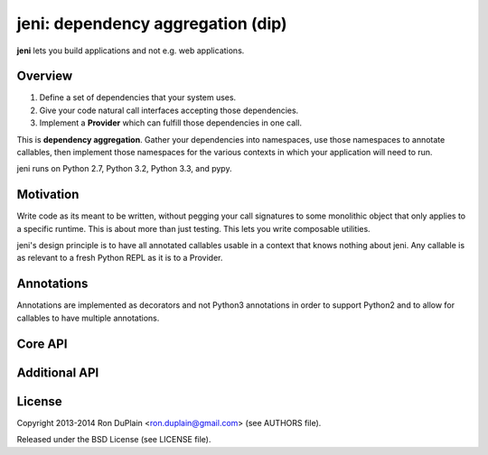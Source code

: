.. DO NOT EDIT THIS FILE. EDIT README.rst.in.

====================================
 jeni: dependency aggregation (dip)
====================================

**jeni** lets you build applications and not e.g. web applications.

Overview
========

1. Define a set of dependencies that your system uses.
2. Give your code natural call interfaces accepting those dependencies.
3. Implement a **Provider** which can fulfill those dependencies in one call.

This is **dependency aggregation**. Gather your dependencies into namespaces,
use those namespaces to annotate callables, then implement those namespaces for
the various contexts in which your application will need to run.

jeni runs on Python 2.7, Python 3.2, Python 3.3, and pypy.


Motivation
==========

Write code as its meant to be written, without pegging your call signatures to
some monolithic object that only applies to a specific runtime. This is about
more than just testing. This lets you write composable utilities.

jeni's design principle is to have all annotated callables usable in a context
that knows nothing about jeni. Any callable is as relevant to a fresh Python
REPL as it is to a Provider.


Annotations
===========

Annotations are implemented as decorators and not Python3 annotations in order
to support Python2 and to allow for callables to have multiple annotations.


Core API
========


Additional API
==============


License
=======

Copyright 2013-2014 Ron DuPlain <ron.duplain@gmail.com> (see AUTHORS file).

Released under the BSD License (see LICENSE file).
